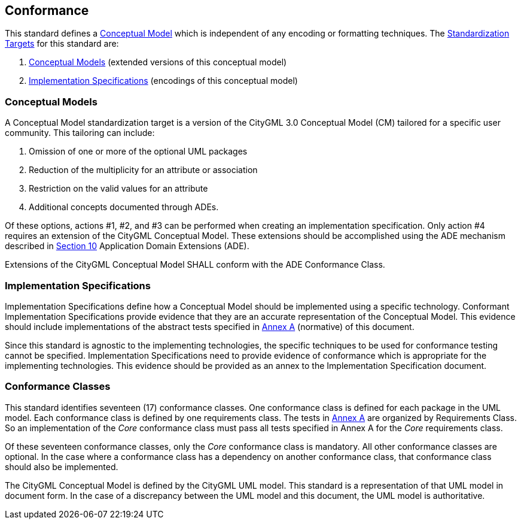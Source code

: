 [[conformance-section]]

== Conformance

This standard defines a <<conceptual_model_definition,Conceptual Model>> which is independent of any encoding or formatting techniques. The <<standardization-target-definition,Standardization Targets>> for this standard are:

. <<conceptual-model-definition,Conceptual Models>> (extended versions of this conceptual model)
. <<implementation-specification-definition,Implementation Specifications>> (encodings of this conceptual model)

[[conceptual-model-conformance]]
=== Conceptual Models

A Conceptual Model standardization target is a version of the CityGML 3.0 Conceptual Model (CM) tailored for a specific user community. This tailoring can include:

. Omission of one or more of the optional UML packages
. Reduction of the multiplicity for an attribute or association
. Restriction on the valid values for an attribute
. Additional concepts documented through ADEs.

Of these options, actions #1, #2, and #3 can be performed when creating an implementation specification. Only action #4 requires an extension of the CityGML Conceptual Model. These extensions should be accomplished using the ADE mechanism described in <<rc_ade_section,Section 10>> Application Domain Extensions (ADE).

Extensions of the CityGML Conceptual Model SHALL conform with the ADE Conformance Class.

[[implementation-specification-conformance]]
=== Implementation Specifications

Implementation Specifications define how a Conceptual Model should be implemented using a specific technology. Conformant Implementation Specifications provide evidence that they are an accurate representation of the Conceptual Model. This evidence should include implementations of the abstract tests specified in <<abstract-test-suite,Annex A>> (normative) of this document.

Since this standard is agnostic to the implementing technologies, the specific techniques to be used for conformance testing cannot be specified. Implementation Specifications need to provide evidence of conformance which is appropriate for the implementing technologies. This evidence should be provided as an annex to the Implementation Specification document.

[[conformance-class-section]]
=== Conformance Classes

This standard identifies seventeen (17) conformance classes. One conformance class is defined for each package in the UML model. Each conformance class is defined by one requirements class. The tests in <<abstract-test-suite,Annex A>> are organized by Requirements Class. So an implementation of the _Core_ conformance class must pass all tests specified in Annex A for the _Core_ requirements class.

Of these seventeen conformance classes, only the _Core_ conformance class is mandatory. All other conformance classes are optional. In the case where a conformance class has a dependency on another conformance class, that conformance class should also be implemented.

The CityGML Conceptual Model is defined by the CityGML UML model. This standard is a representation of that UML model in document form. In the case of a discrepancy between the UML model and this document, the UML model is authoritative.
